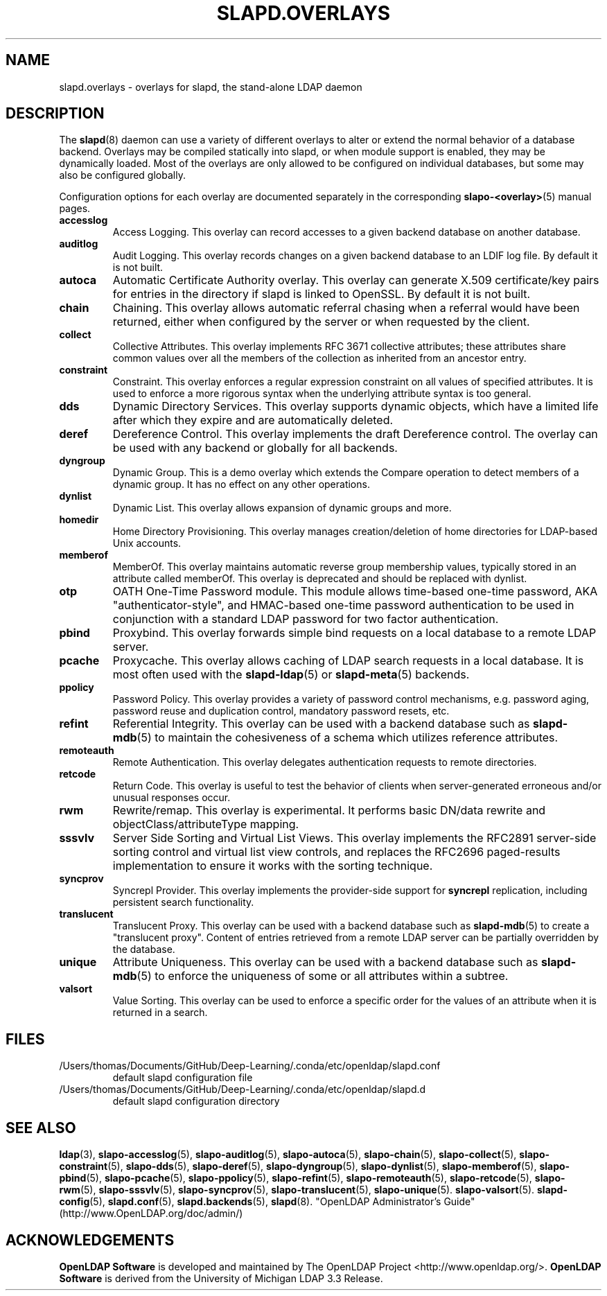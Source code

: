 .lf 1 stdin
.TH SLAPD.OVERLAYS 5 "2023/02/08" "OpenLDAP 2.6.4"
.\" Copyright 2006-2022 The OpenLDAP Foundation All Rights Reserved.
.\" Copying restrictions apply.  See COPYRIGHT/LICENSE.
.\" $OpenLDAP$
.SH NAME
slapd.overlays \- overlays for slapd, the stand-alone LDAP daemon
.SH DESCRIPTION
The
.BR slapd (8)
daemon can use a variety of different overlays to alter or extend
the normal behavior of a database backend.
Overlays may be compiled statically into slapd, or when module support
is enabled, they may be dynamically loaded. Most of the overlays
are only allowed to be configured on individual databases, but some
may also be configured globally.

Configuration options for each overlay are documented separately in the
corresponding
.BR slapo\-<overlay> (5)
manual pages.
.TP
.B accesslog
Access Logging.
This overlay can record accesses to a given backend database on another
database.
.TP
.B auditlog
Audit Logging.
This overlay records changes on a given backend database to an LDIF log
file.
By default it is not built.
.TP
.B autoca
Automatic Certificate Authority overlay.
This overlay can generate X.509 certificate/key pairs for
entries in the directory if slapd is linked to OpenSSL.
By default it is not built.
.TP
.B chain
Chaining.
This overlay allows automatic referral chasing when a referral would
have been returned, either when configured by the server or when 
requested by the client.
.TP
.B collect
Collective Attributes.
This overlay implements RFC 3671 collective attributes; these
attributes share common values over all the members of the collection
as inherited from an ancestor entry.
.TP
.B constraint
Constraint.
This overlay enforces a regular expression constraint on all values
of specified attributes. It is used to enforce a more rigorous
syntax when the underlying attribute syntax is too general.
.TP
.B dds
Dynamic Directory Services.
This overlay supports dynamic objects, which have a limited life after
which they expire and are automatically deleted.
.TP
.B deref
Dereference Control.
This overlay implements the draft Dereference control. The overlay can be
used with any backend or globally for all backends.
.TP
.B dyngroup
Dynamic Group.
This is a demo overlay which extends the Compare operation to detect
members of a dynamic group.
It has no effect on any other operations.
.TP
.B dynlist
Dynamic List.
This overlay allows expansion of dynamic groups and more.
.TP
.B homedir
Home Directory Provisioning.
This overlay manages creation/deletion of home directories for LDAP-based
Unix accounts.
.TP
.B memberof
MemberOf.
This overlay maintains automatic reverse group membership values,
typically stored in an attribute called memberOf. This overlay
is deprecated and should be replaced with dynlist.
.TP
.B otp
OATH One-Time Password module.
This module allows time-based one-time password, AKA "authenticator-style",
and HMAC-based one-time password authentication to be used in conjunction
with a standard LDAP password for two factor authentication.
.TP
.B pbind
Proxybind.
This overlay forwards simple bind requests on a local database to a
remote LDAP server.
.TP
.B pcache
Proxycache.
This overlay allows caching of LDAP search requests in a local database.
It is most often used with the
.BR slapd\-ldap (5)
or
.BR slapd\-meta (5)
backends.
.TP
.B ppolicy
Password Policy.
This overlay provides a variety of password control mechanisms,
e.g. password aging, password reuse and duplication control, mandatory
password resets, etc.
.TP
.B refint
Referential Integrity.
This overlay can be used with a backend database such as
.BR slapd\-mdb (5)
to maintain the cohesiveness of a schema which utilizes reference
attributes.
.TP
.B remoteauth
Remote Authentication.
This overlay delegates authentication requests to remote directories.
.TP
.B retcode
Return Code.
This overlay is useful to test the behavior of clients when
server-generated erroneous and/or unusual responses occur.
.TP
.B rwm
Rewrite/remap.
This overlay is experimental.
It performs basic DN/data rewrite and
objectClass/attributeType mapping.
.TP
.B sssvlv
Server Side Sorting and Virtual List Views.
This overlay implements the RFC2891 server-side sorting control and
virtual list view controls, and replaces the RFC2696 paged-results
implementation to ensure it works with the sorting technique.
.TP
.B syncprov
Syncrepl Provider.
This overlay implements the provider-side support for
.B syncrepl
replication, including persistent search functionality.
.TP
.B translucent
Translucent Proxy.
This overlay can be used with a backend database such as
.BR slapd\-mdb (5)
to create a "translucent proxy".
Content of entries retrieved from a remote LDAP server can be partially
overridden by the database.
.TP
.B unique
Attribute Uniqueness.
This overlay can be used with a backend database such as
.BR slapd\-mdb (5)
to enforce the uniqueness of some or all attributes within a subtree.
.TP
.B valsort
Value Sorting.
This overlay can be used to enforce a specific order for the values
of an attribute when it is returned in a search.
.SH FILES
.TP
/Users/thomas/Documents/GitHub/Deep-Learning/.conda/etc/openldap/slapd.conf
default slapd configuration file
.TP
/Users/thomas/Documents/GitHub/Deep-Learning/.conda/etc/openldap/slapd.d
default slapd configuration directory
.SH SEE ALSO
.BR ldap (3),
.BR slapo\-accesslog (5),
.BR slapo\-auditlog (5),
.BR slapo\-autoca (5),
.BR slapo\-chain (5),
.BR slapo\-collect (5),
.BR slapo\-constraint (5),
.BR slapo\-dds (5),
.BR slapo\-deref (5),
.BR slapo\-dyngroup (5),
.BR slapo\-dynlist (5),
.BR slapo\-memberof (5),
.BR slapo\-pbind (5),
.BR slapo\-pcache (5),
.BR slapo\-ppolicy (5),
.BR slapo\-refint (5),
.BR slapo\-remoteauth (5),
.BR slapo\-retcode (5),
.BR slapo\-rwm (5),
.BR slapo\-sssvlv (5),
.BR slapo\-syncprov (5),
.BR slapo\-translucent (5),
.BR slapo\-unique (5).
.BR slapo\-valsort (5).
.BR slapd\-config (5),
.BR slapd.conf (5),
.BR slapd.backends (5),
.BR slapd (8).
"OpenLDAP Administrator's Guide" (http://www.OpenLDAP.org/doc/admin/)
.SH ACKNOWLEDGEMENTS
.lf 1 ./../Project
.\" Shared Project Acknowledgement Text
.B "OpenLDAP Software"
is developed and maintained by The OpenLDAP Project <http://www.openldap.org/>.
.B "OpenLDAP Software"
is derived from the University of Michigan LDAP 3.3 Release.  
.lf 205 stdin
